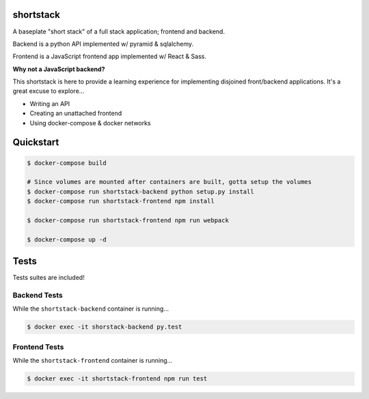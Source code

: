 shortstack
==========

A baseplate "short stack" of a full stack application; frontend and backend.

Backend is a python API implemented w/ pyramid & sqlalchemy.

Frontend is a JavaScript frontend app implemented w/ React & Sass.

**Why not a JavaScript backend?**

This shortstack is here to provide a learning experience for implementing disjoined front/backend applications. It's a great excuse to explore...

* Writing an API
* Creating an unattached frontend 
* Using docker-compose & docker networks

Quickstart
==========

.. code-block::

  $ docker-compose build

  # Since volumes are mounted after containers are built, gotta setup the volumes
  $ docker-compose run shortstack-backend python setup.py install
  $ docker-compose run shortstack-frontend npm install

  $ docker-compose run shortstack-frontend npm run webpack

  $ docker-compose up -d


Tests
=====

Tests suites are included!

Backend Tests
-------------

While the ``shortstack-backend`` container is running...

.. code-block::

  $ docker exec -it shorstack-backend py.test


Frontend Tests
--------------

While the ``shortstack-frontend`` container is running...

.. code-block::

  $ docker exec -it shortstack-frontend npm run test
